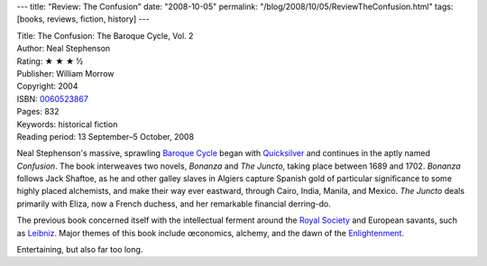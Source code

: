 ---
title: "Review: The Confusion"
date: "2008-10-05"
permalink: "/blog/2008/10/05/ReviewTheConfusion.html"
tags: [books, reviews, fiction, history]
---



.. image:: https://images-na.ssl-images-amazon.com/images/P/0060523867.01.MZZZZZZZ.jpg
    :alt: The Confusion
    :target: http://www.elliottbaybook.com/product/info.jsp?isbn=0060523867
    :class: right-float

| Title: The Confusion: The Baroque Cycle, Vol. 2
| Author: Neal Stephenson
| Rating: ★ ★ ★ ½
| Publisher: William Morrow
| Copyright: 2004
| ISBN: `0060523867 <http://www.elliottbaybook.com/product/info.jsp?isbn=0060523867>`_
| Pages: 832
| Keywords: historical fiction
| Reading period: 13 September–5 October, 2008

Neal Stephenson's massive, sprawling `Baroque Cycle`_
began with `Quicksilver`_ and continues in the aptly named *Confusion*.
The book interweaves two novels, *Bonanza* and *The Juncto*,
taking place between 1689 and 1702.
*Bonanza* follows Jack Shaftoe,
as he and other galley slaves in Algiers
capture Spanish gold of particular significance to some highly placed alchemists,
and make their way ever eastward,
through Cairo, India, Manila, and Mexico.
*The Juncto* deals primarily with Eliza,
now a French duchess,
and her remarkable financial derring-do.

The previous book concerned itself with the intellectual ferment
around the `Royal Society`_ and European savants, such as `Leibniz`_.
Major themes of this book include œconomics, alchemy,
and the dawn of the `Enlightenment`_.

Entertaining, but also far too long.

.. _Baroque Cycle:
    http://en.wikipedia.org/wiki/The_Baroque_Cycle
.. _Quicksilver:
    /blog/2007/01/05/ReviewQuicksilver.html
.. _Royal Society:
    http://en.wikipedia.org/wiki/Royal_Society
.. _Leibniz:
    http://en.wikipedia.org/wiki/Gottfried_Leibniz
.. _Enlightenment:
    http://en.wikipedia.org/wiki/Age_of_Enlightenment

.. _permalink:
    /blog/2008/10/05/ReviewTheConfusion.html
